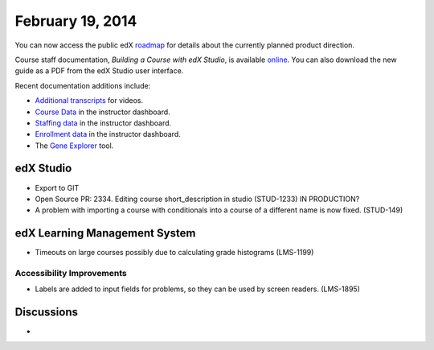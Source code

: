 ###################################
February 19, 2014
###################################

You can now access the public edX roadmap_ for details about the currently planned product direction.

.. _roadmap: https://edx-wiki.atlassian.net/wiki/display/OPENPROD/OpenEdX+Public+Product+Roadmap


Course staff documentation, *Building a Course with edX Studio*, is available online_. You can also download the new guide as a PDF from the edX Studio user interface.

.. _online: http://edx.readthedocs.org/projects/ca/en/latest/

Recent documentation additions include:

* `Additional transcripts <http://edx.readthedocs.org/projects/ca/en/latest/create_video.html#additional-transcripts>`_ for videos.

* `Course Data <http://edx.readthedocs.org/projects/ca/en/latest/course_data.html#course-data>`_ in the instructor dashboard.

* `Staffing data <http://edx.readthedocs.org/projects/ca/en/latest/course_staffing.html#course-staffing>`_ in the instructor dashboard.

* `Enrollment data <http://edx.readthedocs.org/projects/ca/en/latest/course_enrollment.html#enrollment>`_ in the instructor dashboard.

* The `Gene Explorer <http://edx.readthedocs.org/projects/ca/en/latest/additional_tools.html#gene-explorer>`_ tool.


*************
edX Studio
*************


* Export to GIT

* Open Source PR: 2334. Editing course short_description in studio (STUD-1233) IN PRODUCTION?

* A problem with importing a course with conditionals into a course of a different name is now fixed. (STUD-149)


***************************************
edX Learning Management System
***************************************

* Timeouts on large courses possibly due to calculating grade histograms (LMS-1199)



===========================
Accessibility Improvements
===========================

* Labels are added to input fields for problems, so they can be used by screen readers. (LMS-1895)



***************************************
Discussions
***************************************

* 

